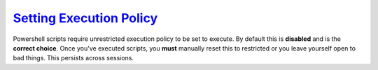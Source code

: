 .. _setting-execution-policy:

`Setting Execution Policy`_
###########################
Powershell scripts require unrestricted execution policy to be set to execute.
By default this is **disabled** and is the **correct choice**. Once you've
executed scripts, you **must** manually reset this to restricted or you leave
yourself open to bad things. This persists across sessions.

.. code-block:: powershell
  :caption: Check and set unrestricted policy (powershell as admin).
  :emphasize-lines: 3

  get-executionpolicy
  set-executionpolicy unrestricted
  Y

.. code-block:: powershell
  :caption: Set restricted policy (powershell as admin).
  :emphasize-lines: 2

  set-executionpolicy restricted
  Y

.. _Setting Execution Policy: https://stackoverflow.com/questions/4037939/powershell-says-execution-of-scripts-is-disabled-on-this-system